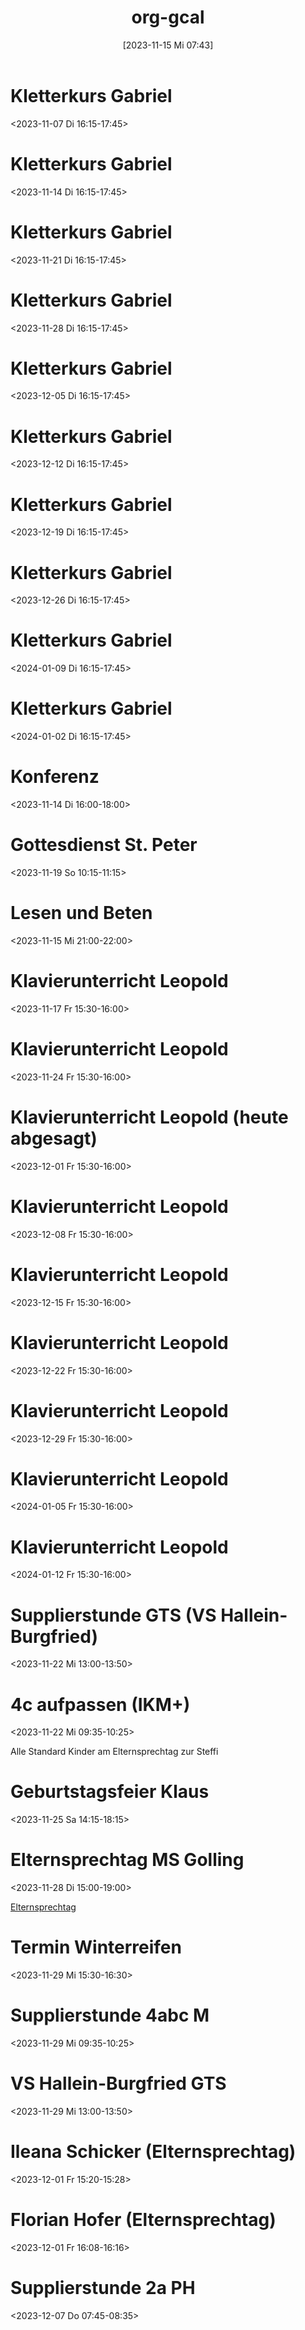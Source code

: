 #+title:      org-gcal
#+date:       [2023-11-15 Mi 07:43]
#+filetags:   :Project:
#+identifier: 20231115T074319
#+CATEGORY: org-gcal


* Kletterkurs Gabriel
:PROPERTIES:
:ETag:     "3399772356090000"
:LOCATION: Kletterhalle Salzburg, Wasserfeldstraße, Salzburg
:calendar-id: matthiasfuchs01@gmail.com
:entry-id: 6kq68cb16gp68bb16gp32b9kchj3ebb164pjeb9jc4ojeob26ti3aob16o_20231107T151500Z/matthiasfuchs01@gmail.com
:org-gcal-managed: gcal
:END:
:org-gcal:
<2023-11-07 Di 16:15-17:45>
:END:

* Kletterkurs Gabriel
:PROPERTIES:
:ETag:     "3400101679382000"
:LOCATION: Kletterhalle Salzburg, Wasserfeldstraße, Salzburg
:calendar-id: matthiasfuchs01@gmail.com
:entry-id: 6kq68cb16gp68bb16gp32b9kchj3ebb164pjeb9jc4ojeob26ti3aob16o_20231114T151500Z/matthiasfuchs01@gmail.com
:org-gcal-managed: gcal
:END:
:org-gcal:
<2023-11-14 Di 16:15-17:45>
:END:

* Kletterkurs Gabriel
:PROPERTIES:
:ETag:     "3399772356090000"
:LOCATION: Kletterhalle Salzburg, Wasserfeldstraße, Salzburg
:calendar-id: matthiasfuchs01@gmail.com
:entry-id: 6kq68cb16gp68bb16gp32b9kchj3ebb164pjeb9jc4ojeob26ti3aob16o_20231121T151500Z/matthiasfuchs01@gmail.com
:org-gcal-managed: gcal
:END:
:org-gcal:
<2023-11-21 Di 16:15-17:45>
:END:

* Kletterkurs Gabriel
:PROPERTIES:
:ETag:     "3399772356090000"
:LOCATION: Kletterhalle Salzburg, Wasserfeldstraße, Salzburg
:calendar-id: matthiasfuchs01@gmail.com
:entry-id: 6kq68cb16gp68bb16gp32b9kchj3ebb164pjeb9jc4ojeob26ti3aob16o_20231128T151500Z/matthiasfuchs01@gmail.com
:org-gcal-managed: gcal
:END:
:org-gcal:
<2023-11-28 Di 16:15-17:45>
:END:

* Kletterkurs Gabriel
:PROPERTIES:
:ETag:     "3399772356090000"
:LOCATION: Kletterhalle Salzburg, Wasserfeldstraße, Salzburg
:calendar-id: matthiasfuchs01@gmail.com
:entry-id: 6kq68cb16gp68bb16gp32b9kchj3ebb164pjeb9jc4ojeob26ti3aob16o_20231205T151500Z/matthiasfuchs01@gmail.com
:org-gcal-managed: gcal
:END:
:org-gcal:
<2023-12-05 Di 16:15-17:45>
:END:

* Kletterkurs Gabriel
:PROPERTIES:
:ETag:     "3399772356090000"
:LOCATION: Kletterhalle Salzburg, Wasserfeldstraße, Salzburg
:calendar-id: matthiasfuchs01@gmail.com
:entry-id: 6kq68cb16gp68bb16gp32b9kchj3ebb164pjeb9jc4ojeob26ti3aob16o_20231212T151500Z/matthiasfuchs01@gmail.com
:org-gcal-managed: gcal
:END:
:org-gcal:
<2023-12-12 Di 16:15-17:45>
:END:

* Kletterkurs Gabriel
:PROPERTIES:
:ETag:     "3399772356090000"
:LOCATION: Kletterhalle Salzburg, Wasserfeldstraße, Salzburg
:calendar-id: matthiasfuchs01@gmail.com
:entry-id: 6kq68cb16gp68bb16gp32b9kchj3ebb164pjeb9jc4ojeob26ti3aob16o_20231219T151500Z/matthiasfuchs01@gmail.com
:org-gcal-managed: gcal
:END:
:org-gcal:
<2023-12-19 Di 16:15-17:45>
:END:

* Kletterkurs Gabriel
:PROPERTIES:
:ETag:     "3399772356090000"
:LOCATION: Kletterhalle Salzburg, Wasserfeldstraße, Salzburg
:calendar-id: matthiasfuchs01@gmail.com
:entry-id: 6kq68cb16gp68bb16gp32b9kchj3ebb164pjeb9jc4ojeob26ti3aob16o_20231226T151500Z/matthiasfuchs01@gmail.com
:org-gcal-managed: gcal
:END:
:org-gcal:
<2023-12-26 Di 16:15-17:45>
:END:

* Kletterkurs Gabriel
:PROPERTIES:
:ETag:     "3399772356090000"
:LOCATION: Kletterhalle Salzburg, Wasserfeldstraße, Salzburg
:calendar-id: matthiasfuchs01@gmail.com
:entry-id: 6kq68cb16gp68bb16gp32b9kchj3ebb164pjeb9jc4ojeob26ti3aob16o_20240109T151500Z/matthiasfuchs01@gmail.com
:org-gcal-managed: gcal
:END:
:org-gcal:
<2024-01-09 Di 16:15-17:45>
:END:

* Kletterkurs Gabriel
:PROPERTIES:
:ETag:     "3399535329194000"
:LOCATION: Kletterhalle Salzburg, Wasserfeldstraße, Salzburg
:calendar-id: matthiasfuchs01@gmail.com
:entry-id: 6kq68cb16gp68bb16gp32b9kchj3ebb164pjeb9jc4ojeob26ti3aob16o_20240102T151500Z/matthiasfuchs01@gmail.com
:org-gcal-managed: gcal
:END:
:org-gcal:
<2024-01-02 Di 16:15-17:45>
:END:

* Konferenz
:PROPERTIES:
:ETag:     "3399815183968000"
:calendar-id: matthiasfuchs01@gmail.com
:entry-id: 10eavh4g40n48u8uedtltjqft0/matthiasfuchs01@gmail.com
:org-gcal-managed: gcal
:END:
:org-gcal:
<2023-11-14 Di 16:00-18:00>
:END:

* Gottesdienst St. Peter
:PROPERTIES:
:calendar-id: matthiasfuchs01@gmail.com
:org-gcal-managed: org
:ETag:     "3400101742612000"
:entry-id: kt8e1e0qlk9l157vejdhd326j8/matthiasfuchs01@gmail.com
:END:
:org-gcal:
<2023-11-19 So 10:15-11:15>
:END:

* Lesen und Beten
:PROPERTIES:
:calendar-id: matthiasfuchs01@gmail.com
:org-gcal-managed: org
:ETag:     "3400149362466000"
:entry-id: uamf39h4keqtpdoupj0qf7uju0/matthiasfuchs01@gmail.com
:END:
:org-gcal:
<2023-11-15 Mi 21:00-22:00>
:END:


* Klavierunterricht Leopold
:PROPERTIES:
:ETag:     "3400427633514000"
:calendar-id: matthiasfuchs01@gmail.com
:entry-id: 30aa01o19s7lr20mnh2dvnlq7p_20231117T143000Z/matthiasfuchs01@gmail.com
:org-gcal-managed: gcal
:END:
:org-gcal:
<2023-11-17 Fr 15:30-16:00>
:END:

* Klavierunterricht Leopold
:PROPERTIES:
:ETag:     "3400427633514000"
:calendar-id: matthiasfuchs01@gmail.com
:entry-id: 30aa01o19s7lr20mnh2dvnlq7p_20231124T143000Z/matthiasfuchs01@gmail.com
:org-gcal-managed: gcal
:END:
:org-gcal:
<2023-11-24 Fr 15:30-16:00>
:END:

* Klavierunterricht Leopold (heute abgesagt)
:PROPERTIES:
:ETag:     "3402838060720000"
:calendar-id: matthiasfuchs01@gmail.com
:entry-id: 30aa01o19s7lr20mnh2dvnlq7p_20231201T143000Z/matthiasfuchs01@gmail.com
:org-gcal-managed: gcal
:END:
:org-gcal:
<2023-12-01 Fr 15:30-16:00>
:END:

* Klavierunterricht Leopold
:PROPERTIES:
:ETag:     "3400427633514000"
:calendar-id: matthiasfuchs01@gmail.com
:entry-id: 30aa01o19s7lr20mnh2dvnlq7p_20231208T143000Z/matthiasfuchs01@gmail.com
:org-gcal-managed: gcal
:END:
:org-gcal:
<2023-12-08 Fr 15:30-16:00>
:END:

* Klavierunterricht Leopold
:PROPERTIES:
:ETag:     "3400427633514000"
:calendar-id: matthiasfuchs01@gmail.com
:entry-id: 30aa01o19s7lr20mnh2dvnlq7p_20231215T143000Z/matthiasfuchs01@gmail.com
:org-gcal-managed: gcal
:END:
:org-gcal:
<2023-12-15 Fr 15:30-16:00>
:END:

* Klavierunterricht Leopold
:PROPERTIES:
:ETag:     "3400427633514000"
:calendar-id: matthiasfuchs01@gmail.com
:entry-id: 30aa01o19s7lr20mnh2dvnlq7p_20231222T143000Z/matthiasfuchs01@gmail.com
:org-gcal-managed: gcal
:END:
:org-gcal:
<2023-12-22 Fr 15:30-16:00>
:END:

* Klavierunterricht Leopold
:PROPERTIES:
:ETag:     "3400427633514000"
:calendar-id: matthiasfuchs01@gmail.com
:entry-id: 30aa01o19s7lr20mnh2dvnlq7p_20231229T143000Z/matthiasfuchs01@gmail.com
:org-gcal-managed: gcal
:END:
:org-gcal:
<2023-12-29 Fr 15:30-16:00>
:END:

* Klavierunterricht Leopold
:PROPERTIES:
:ETag:     "3400427633514000"
:calendar-id: matthiasfuchs01@gmail.com
:entry-id: 30aa01o19s7lr20mnh2dvnlq7p_20240105T143000Z/matthiasfuchs01@gmail.com
:org-gcal-managed: gcal
:END:
:org-gcal:
<2024-01-05 Fr 15:30-16:00>
:END:

* Klavierunterricht Leopold
:PROPERTIES:
:ETag:     "3400427633514000"
:calendar-id: matthiasfuchs01@gmail.com
:entry-id: 30aa01o19s7lr20mnh2dvnlq7p_20240112T143000Z/matthiasfuchs01@gmail.com
:org-gcal-managed: gcal
:END:
:org-gcal:
<2024-01-12 Fr 15:30-16:00>
:END:

* Supplierstunde GTS (VS Hallein-Burgfried)
:PROPERTIES:
:calendar-id: matthiasfuchs01@gmail.com
:org-gcal-managed: org
:ETag:     "3401269781158000"
:entry-id: ogomt93d7adpjsk9m0kmd6m080/matthiasfuchs01@gmail.com
:END:
:org-gcal:
<2023-11-22 Mi 13:00-13:50>
:END:

* 4c aufpassen (IKM+)
:PROPERTIES:
:calendar-id: matthiasfuchs01@gmail.com
:org-gcal-managed: org
:ETag:     "3401270170484000"
:entry-id: 4tk20et6pnv6a6c87stheq91lo/matthiasfuchs01@gmail.com
:END:
:org-gcal:
<2023-11-22 Mi 09:35-10:25>
:END:
Alle Standard Kinder am Elternsprechtag zur Steffi

* Geburtstagsfeier Klaus 
:PROPERTIES:
:calendar-id: matthiasfuchs01@gmail.com
:org-gcal-managed: org
:ETag:     "3401464284956000"
:entry-id: o5o98ttd792ad77ud3s5f7417g/matthiasfuchs01@gmail.com
:END:
:org-gcal:
<2023-11-25 Sa 14:15-18:15>
:END:

* Elternsprechtag MS Golling
:PROPERTIES:
:calendar-id: matthiasfuchs01@gmail.com
:org-gcal-managed: org
:ETag:     "3401464662282000"
:entry-id: 5951apde9g7vm7ibqml09c1g0g/matthiasfuchs01@gmail.com
:END:
:org-gcal:
<2023-11-28 Di 15:00-19:00>
:END:

[[denote:20231128T152836][Elternsprechtag]]

* Termin Winterreifen
:PROPERTIES:
:calendar-id: matthiasfuchs01@gmail.com
:org-gcal-managed: org
:ETag:     "3402489525948000"
:entry-id: 41ag8lgukmq2abo99073l6do7c/matthiasfuchs01@gmail.com
:END:
:org-gcal:
<2023-11-29 Mi 15:30-16:30>
:END:

* Supplierstunde 4abc M
:PROPERTIES:
:calendar-id: matthiasfuchs01@gmail.com
:org-gcal-managed: org
:ETag:     "3402479659426000"
:entry-id: su9ra78qmhdm64uqnp4ble9o4c/matthiasfuchs01@gmail.com
:END:
:org-gcal:
<2023-11-29 Mi 09:35-10:25>
:END:

* VS Hallein-Burgfried GTS
:PROPERTIES:
:calendar-id: matthiasfuchs01@gmail.com
:org-gcal-managed: org
:ETag:     "3402489679174000"
:entry-id: i2g0k7qqko9v0dgsio6rj1rn58/matthiasfuchs01@gmail.com
:END:
:org-gcal:
<2023-11-29 Mi 13:00-13:50>
:END:

* Ileana Schicker (Elternsprechtag)
:PROPERTIES:
:calendar-id: matthiasfuchs01@gmail.com
:org-gcal-managed: org
:ETag:     "3402837401384000"
:entry-id: f7isd36hon5s6mfj3e01jbfvc0/matthiasfuchs01@gmail.com
:END:
:org-gcal:
<2023-12-01 Fr 15:20-15:28>
:END:

* Florian Hofer (Elternsprechtag)
:PROPERTIES:
:calendar-id: matthiasfuchs01@gmail.com
:org-gcal-managed: org
:ETag:     "3402837543592000"
:entry-id: 93hmvekh0g3rt3fsa3c7br2tp0/matthiasfuchs01@gmail.com
:END:
:org-gcal:
<2023-12-01 Fr 16:08-16:16>
:END:

* Supplierstunde 2a PH
:PROPERTIES:
:calendar-id: matthiasfuchs01@gmail.com
:org-gcal-managed: org
:ETag:     "3403791901150000"
:entry-id: l8kpfu054rd8faoobm4dgplmcc/matthiasfuchs01@gmail.com
:END:
:org-gcal:
<2023-12-07 Do 07:45-08:35>
:END:

